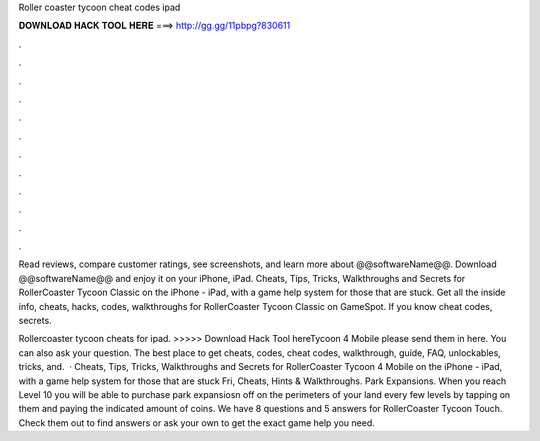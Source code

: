 Roller coaster tycoon cheat codes ipad



𝐃𝐎𝐖𝐍𝐋𝐎𝐀𝐃 𝐇𝐀𝐂𝐊 𝐓𝐎𝐎𝐋 𝐇𝐄𝐑𝐄 ===> http://gg.gg/11pbpg?830611



.



.



.



.



.



.



.



.



.



.



.



.

Read reviews, compare customer ratings, see screenshots, and learn more about @@softwareName@@. Download @@softwareName@@ and enjoy it on your iPhone, iPad. Cheats, Tips, Tricks, Walkthroughs and Secrets for RollerCoaster Tycoon Classic on the iPhone - iPad, with a game help system for those that are stuck. Get all the inside info, cheats, hacks, codes, walkthroughs for RollerCoaster Tycoon Classic on GameSpot. If you know cheat codes, secrets.

Rollercoaster tycoon cheats for ipad. >>>>> Download Hack Tool hereTycoon 4 Mobile please send them in here. You can also ask your question. The best place to get cheats, codes, cheat codes, walkthrough, guide, FAQ, unlockables, tricks, and.  · Cheats, Tips, Tricks, Walkthroughs and Secrets for RollerCoaster Tycoon 4 Mobile on the iPhone - iPad, with a game help system for those that are stuck Fri, Cheats, Hints & Walkthroughs. Park Expansions. When you reach Level 10 you will be able to purchase park expansiosn off on the perimeters of your land every few levels by tapping on them and paying the indicated amount of coins. We have 8 questions and 5 answers for RollerCoaster Tycoon Touch. Check them out to find answers or ask your own to get the exact game help you need.
